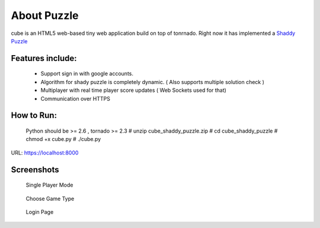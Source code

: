 About Puzzle
=============
cube is an HTML5 web-based tiny web application build on top of tonrnado.
Right now it has implemented a `Shaddy Puzzle <http://en.wikipedia.org/wiki/Nonogram>`_

Features include:
-----------------
    * Support sign in with google accounts.
    * Algorithm for shady puzzle is completely dynamic. ( Also supports multiple solution check )
    * Multiplayer with real time player score updates ( Web Sockets used for that)
    * Communication over HTTPS
    
How to Run:
-----------
     Python should be >= 2.6 , tornado >= 2.3
     # unzip cube_shaddy_puzzle.zip
     # cd cube_shaddy_puzzle
     # chmod +x cube.py
     # ./cube.py

URL: https://localhost:8000

Screenshots
-----------
   Single Player Mode
.. figure:: http://i.imgur.com/ET1mr.png
    :align: center

   Choose Game Type
.. figure:: http://i.imgur.com/IeQDh.png
    :align: center

   Login Page
.. figure:: http://i.imgur.com/NBTIG.png
    :align: center


